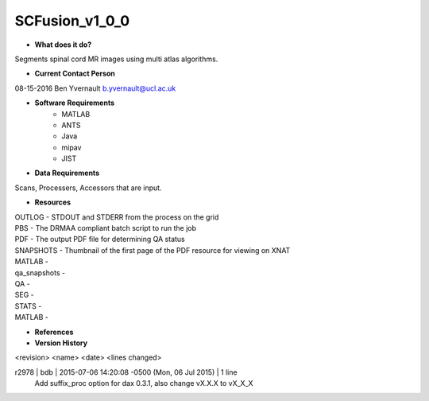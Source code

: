 SCFusion_v1_0_0
===============

* **What does it do?**
Segments spinal cord MR images using multi atlas algorithms.

* **Current Contact Person**
08-15-2016  Ben Yvernault  b.yvernault@ucl.ac.uk

* **Software Requirements**
    * MATLAB
    * ANTS
    * Java
    * mipav
    * JIST

* **Data Requirements**
Scans, Processers, Accessors that are input.

* **Resources**
| OUTLOG - STDOUT and STDERR from the process on the grid
| PBS - The DRMAA compliant batch script to run the job
| PDF - The output PDF file for determining QA status
| SNAPSHOTS - Thumbnail of the first page of the PDF resource for viewing on XNAT
| MATLAB -
| qa_snapshots -
| QA -
| SEG -
| STATS -
| MATLAB - 

* **References**

* **Version History**
<revision> <name> <date> <lines changed>

r2978 | bdb | 2015-07-06 14:20:08 -0500 (Mon, 06 Jul 2015) | 1 line
	Add suffix_proc option for dax 0.3.1, also change vX.X.X to vX_X_X
	
